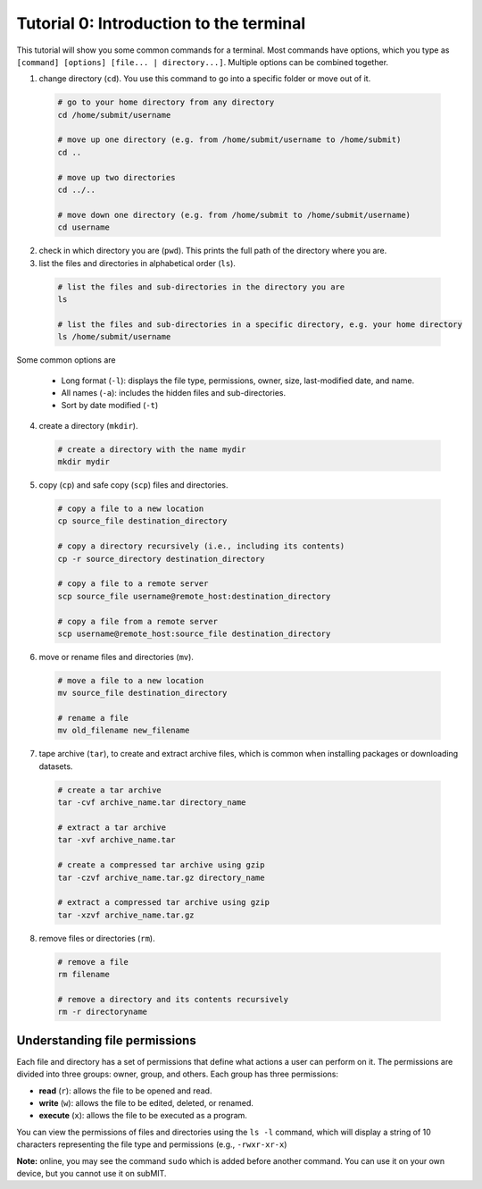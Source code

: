 Tutorial 0: Introduction to the terminal
----------------------------------------

This tutorial will show you some common commands for a terminal. Most commands have options, which you type as ``[command] [options] [file... | directory...]``. Multiple options can be combined together.

1. change directory (``cd``). You use this command to go into a specific folder or move out of it.

  .. code-block:: sh

    # go to your home directory from any directory
    cd /home/submit/username

    # move up one directory (e.g. from /home/submit/username to /home/submit)
    cd ..

    # move up two directories
    cd ../..

    # move down one directory (e.g. from /home/submit to /home/submit/username)
    cd username

2. check in which directory you are (``pwd``). This prints the full path of the directory where you are.

3. list the files and directories in alphabetical order (``ls``).

  .. code-block:: sh

    # list the files and sub-directories in the directory you are
    ls

    # list the files and sub-directories in a specific directory, e.g. your home directory
    ls /home/submit/username

Some common options are

  * Long format (``-l``): displays the file type, permissions, owner, size, last-modified date, and name.

  * All names (``-a``): includes the hidden files and sub-directories.

  * Sort by date modified (``-t``)

4. create a directory (``mkdir``).

  .. code-block:: sh

    # create a directory with the name mydir
    mkdir mydir

5. copy (``cp``) and safe copy (``scp``) files and directories.

  .. code-block:: sh

    # copy a file to a new location
    cp source_file destination_directory

    # copy a directory recursively (i.e., including its contents)
    cp -r source_directory destination_directory

    # copy a file to a remote server
    scp source_file username@remote_host:destination_directory

    # copy a file from a remote server
    scp username@remote_host:source_file destination_directory

6. move or rename files and directories (``mv``).

  .. code-block:: sh

    # move a file to a new location
    mv source_file destination_directory

    # rename a file
    mv old_filename new_filename

7. tape archive (``tar``), to create and extract archive files, which is common when installing packages or downloading datasets.

  .. code-block:: sh

    # create a tar archive
    tar -cvf archive_name.tar directory_name

    # extract a tar archive
    tar -xvf archive_name.tar

    # create a compressed tar archive using gzip
    tar -czvf archive_name.tar.gz directory_name

    # extract a compressed tar archive using gzip
    tar -xzvf archive_name.tar.gz

8. remove files or directories (``rm``).

  .. code-block:: sh

    # remove a file
    rm filename

    # remove a directory and its contents recursively
    rm -r directoryname

Understanding file permissions
~~~~~~~~~~~~~~~~~~~~~~~~~~~~~~

Each file and directory has a set of permissions that define what actions a user can perform on it. The permissions are divided into three groups: owner, group, and others. Each group has three permissions:

* **read** (``r``): allows the file to be opened and read.
* **write** (``w``): allows the file to be edited, deleted, or renamed.
* **execute** (``x``): allows the file to be executed as a program.

You can view the permissions of files and directories using the ``ls -l`` command, which will display a string of 10 characters representing the file type and permissions (e.g., ``-rwxr-xr-x``)

**Note:** online, you may see the command ``sudo`` which is added before another command. You can use it on your own device, but you cannot use it on subMIT.
